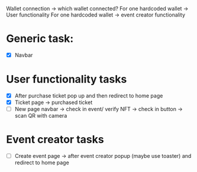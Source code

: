 Wallet connection -> which wallet connected? 
For one hardcoded wallet -> User functionality
For one hardcoded wallet -> event creator functionality
* Generic task:
- [X] Navbar
* User functionality tasks
- [X] After purchase ticket pop up and then redirect to home page
- [X] Ticket page -> purchased ticket
- [ ] New page navbar -> check in event/ verify NFT -> check in button -> scan QR with camera
* Event creator tasks
- [ ] Create event page -> after event creator popup (maybe use toaster) and redirect to home page